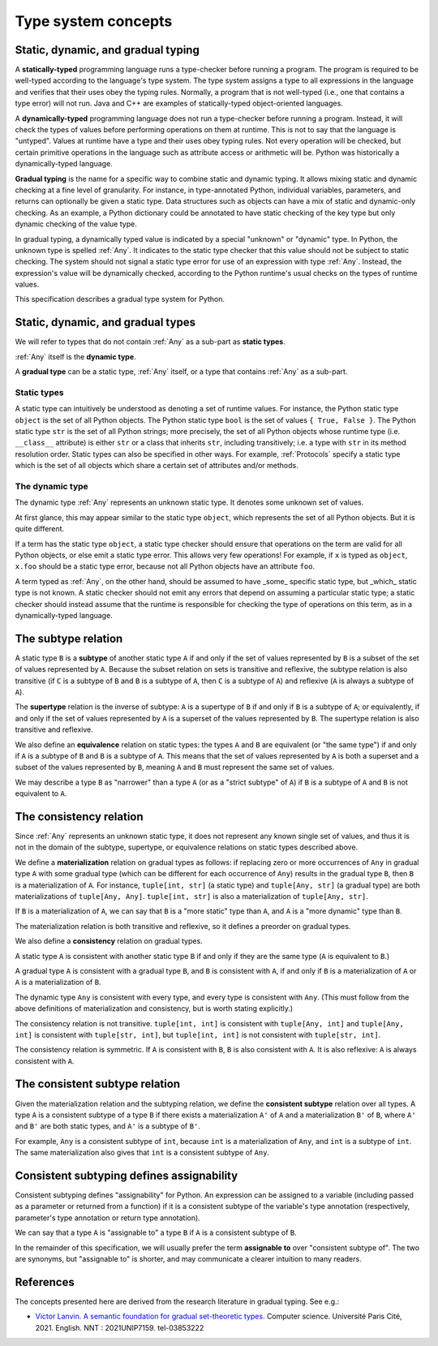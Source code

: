 .. _`type-system-concepts`:

Type system concepts
====================

Static, dynamic, and gradual typing
-----------------------------------

A **statically-typed** programming language runs a type-checker before running
a program. The program is required to be well-typed according to the language's
type system. The type system assigns a type to all expressions in the language
and verifies that their uses obey the typing rules. Normally, a program that is
not well-typed (i.e., one that contains a type error) will not run. Java and
C++ are examples of statically-typed object-oriented languages.

A **dynamically-typed** programming language does not run a type-checker before
running a program. Instead, it will check the types of values before performing
operations on them at runtime. This is not to say that the language is
"untyped". Values at runtime have a type and their uses obey typing rules. Not
every operation will be checked, but certain primitive operations in the
language such as attribute access or arithmetic will be. Python was
historically a dynamically-typed language.

**Gradual typing** is the name for a specific way to combine static and dynamic
typing. It allows mixing static and dynamic checking at a fine level of
granularity. For instance, in type-annotated Python, individual variables,
parameters, and returns can optionally be given a static type. Data structures
such as objects can have a mix of static and dynamic-only checking. As an
example, a Python dictionary could be annotated to have static checking of the
key type but only dynamic checking of the value type.

In gradual typing, a dynamically typed value is indicated by a special
"unknown" or "dynamic" type.  In Python, the unknown type is spelled
:ref:`Any`. It indicates to the static type checker that this value should not
be subject to static checking.  The system should not signal a static type
error for use of an expression with type :ref:`Any`.  Instead, the expression's
value will be dynamically checked, according to the Python runtime's usual
checks on the types of runtime values.

This specification describes a gradual type system for Python.

Static, dynamic, and gradual types
----------------------------------

We will refer to types that do not contain :ref:`Any` as a sub-part as **static
types**.

:ref:`Any` itself is the **dynamic type**.

A **gradual type** can be a static type, :ref:`Any` itself, or a type that
contains :ref:`Any` as a sub-part.

Static types
~~~~~~~~~~~~

A static type can intuitively be understood as denoting a set of runtime
values. For instance, the Python static type ``object`` is the set of all
Python objects. The Python static type ``bool`` is the set of values ``{ True,
False }``. The Python static type ``str`` is the set of all Python strings;
more precisely, the set of all Python objects whose runtime type (i.e.
``__class__`` attribute) is either ``str`` or a class that inherits ``str``,
including transitively; i.e. a type with ``str`` in its method resolution
order. Static types can also be specified in other ways. For example,
:ref:`Protocols` specify a static type which is the set of all objects which
share a certain set of attributes and/or methods.

The dynamic type
~~~~~~~~~~~~~~~~

The dynamic type :ref:`Any` represents an unknown static type. It denotes some
unknown set of values.

At first glance, this may appear similar to the static type ``object``, which
represents the set of all Python objects. But it is quite different.

If a term has the static type ``object``, a static type checker should ensure
that operations on the term are valid for all Python objects, or else emit a
static type error. This allows very few operations! For example, if ``x`` is
typed as ``object``, ``x.foo`` should be a static type error, because not all
Python objects have an attribute ``foo``.

A term typed as :ref:`Any`, on the other hand, should be assumed to have
_some_ specific static type, but _which_ static type is not known. A static
checker should not emit any errors that depend on assuming a particular static
type; a static checker should instead assume that the runtime is responsible
for checking the type of operations on this term, as in a dynamically-typed
language.

The subtype relation
--------------------

A static type ``B`` is a **subtype** of another static type ``A`` if and only
if the set of values represented by ``B`` is a subset of the set of values
represented by ``A``. Because the subset relation on sets is transitive and
reflexive, the subtype relation is also transitive (if ``C`` is a subtype of
``B`` and ``B`` is a subtype of ``A``, then ``C`` is a subtype of ``A``) and
reflexive (``A`` is always a subtype of ``A``).

The **supertype** relation is the inverse of subtype: ``A`` is a supertype of
``B`` if and only if ``B`` is a subtype of ``A``; or equivalently, if and only
if the set of values represented by ``A`` is a superset of the values
represented by ``B``. The supertype relation is also transitive and reflexive.

We also define an **equivalence** relation on static types: the types ``A`` and
``B`` are equivalent (or "the same type") if and only if ``A`` is a subtype
of ``B`` and ``B`` is a subtype of ``A``. This means that the set of values
represented by ``A`` is both a superset and a subset of the values represented
by ``B``, meaning ``A`` and ``B`` must represent the same set of values.

We may describe a type ``B`` as "narrower" than a type ``A`` (or as a "strict
subtype" of ``A``) if ``B`` is a subtype of ``A`` and ``B`` is not equivalent
to ``A``.

The consistency relation
------------------------

Since :ref:`Any` represents an unknown static type, it does not represent any
known single set of values, and thus it is not in the domain of the subtype,
supertype, or equivalence relations on static types described above.

We define a **materialization** relation on gradual types as follows: if
replacing zero or more occurrences of ``Any`` in gradual type ``A`` with some
gradual type (which can be different for each occurrence of ``Any``) results in
the gradual type ``B``, then ``B`` is a materialization of ``A``. For instance,
``tuple[int, str]`` (a static type) and ``tuple[Any, str]`` (a gradual type)
are both materializations of ``tuple[Any, Any]``. ``tuple[int, str]`` is also a
materialization of ``tuple[Any, str]``.

If ``B`` is a materialization of ``A``, we can say that ``B`` is a "more
static" type than ``A``, and ``A`` is a "more dynamic" type than ``B``.

The materialization relation is both transitive and reflexive, so it defines a
preorder on gradual types.

We also define a **consistency** relation on gradual types.

A static type ``A`` is consistent with another static type ``B`` if and only if
they are the same type (``A`` is equivalent to ``B``.)

A gradual type ``A`` is consistent with a gradual type ``B``, and ``B`` is
consistent with ``A``, if and only if ``B`` is a materialization of ``A`` or
``A`` is a materialization of ``B``.

The dynamic type ``Any`` is consistent with every type, and every type is
consistent with ``Any``. (This must follow from the above definitions of
materialization and consistency, but is worth stating explicitly.)

The consistency relation is not transitive. ``tuple[int, int]`` is consistent
with ``tuple[Any, int]`` and ``tuple[Any, int]`` is consistent with
``tuple[str, int]``, but ``tuple[int, int]`` is not consistent with
``tuple[str, int]``.

The consistency relation is symmetric. If ``A`` is consistent with ``B``, ``B``
is also consistent with ``A``. It is also reflexive: ``A`` is always consistent
with ``A``.

The consistent subtype relation
-------------------------------

Given the materialization relation and the subtyping relation, we define the
**consistent subtype** relation over all types. A type ``A`` is a consistent
subtype of a type ``B`` if there exists a materialization ``A'`` of ``A`` and a
materialization ``B'`` of ``B``, where ``A'`` and ``B'`` are both static types,
and ``A'`` is a subtype of ``B'``.

For example, ``Any`` is a consistent subtype of ``int``, because ``int`` is a
materialization of ``Any``, and ``int`` is a subtype of ``int``. The same
materialization also gives that ``int`` is a consistent subtype of ``Any``.

Consistent subtyping defines assignability
------------------------------------------

Consistent subtyping defines "assignability" for Python.  An expression can be
assigned to a variable (including passed as a parameter or returned from a
function) if it is a consistent subtype of the variable's type annotation
(respectively, parameter's type annotation or return type annotation).

We can say that a type ``A`` is "assignable to" a type ``B`` if ``A`` is a
consistent subtype of ``B``.

In the remainder of this specification, we will usually prefer the term
**assignable to** over "consistent subtype of". The two are synonyms, but
"assignable to" is shorter, and may communicate a clearer intuition to many
readers.

References
----------

The concepts presented here are derived from the research literature in gradual
typing. See e.g.:

* `Victor Lanvin. A semantic foundation for gradual set-theoretic types. <https://theses.hal.science/tel-03853222/file/va_Lanvin_Victor.pdf>`_ Computer science. Université Paris Cité, 2021. English. NNT : 2021UNIP7159. tel-03853222
